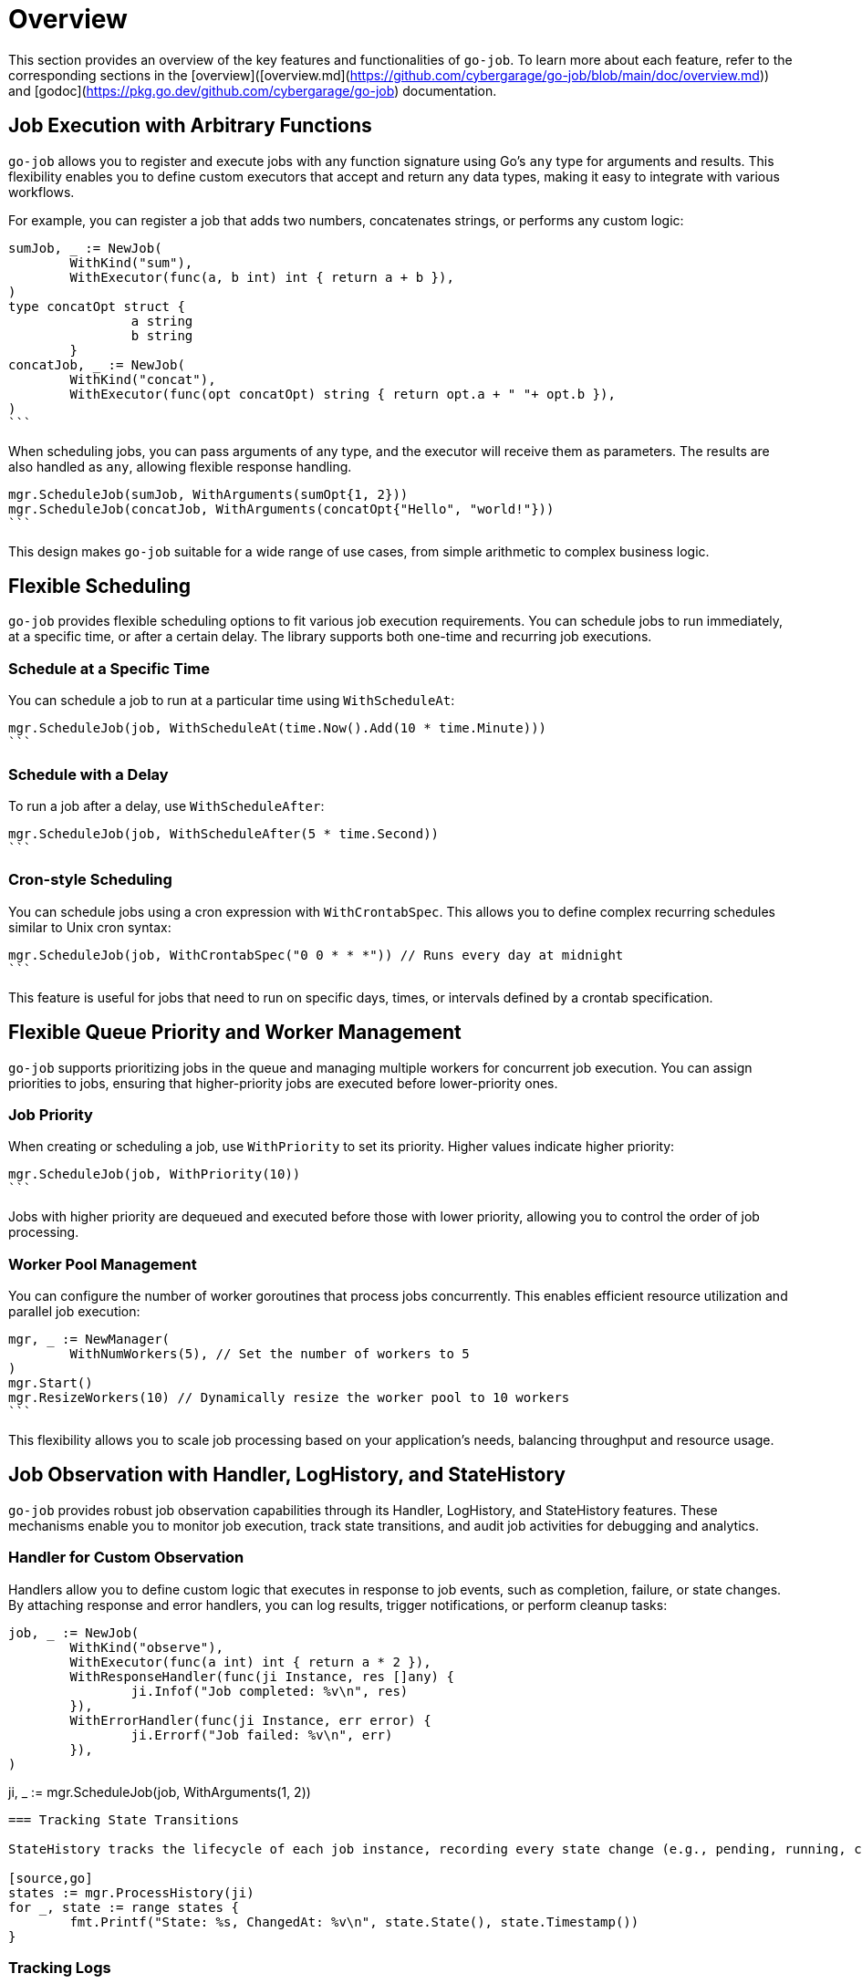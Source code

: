 = Overview

This section provides an overview of the key features and functionalities of `go-job`. To learn more about each feature, refer to the corresponding sections in the [overview]([overview.md](https://github.com/cybergarage/go-job/blob/main/doc/overview.md)) and [godoc](https://pkg.go.dev/github.com/cybergarage/go-job) documentation.

== Job Execution with Arbitrary Functions

`go-job` allows you to register and execute jobs with any function signature using Go's `any` type for arguments and results. This flexibility enables you to define custom executors that accept and return any data types, making it easy to integrate with various workflows.

For example, you can register a job that adds two numbers, concatenates strings, or performs any custom logic:

[source,go]
sumJob, _ := NewJob(
	WithKind("sum"),
	WithExecutor(func(a, b int) int { return a + b }),
)
type concatOpt struct {
		a string
		b string
	}
concatJob, _ := NewJob(
	WithKind("concat"),
	WithExecutor(func(opt concatOpt) string { return opt.a + " "+ opt.b }),
)
```

When scheduling jobs, you can pass arguments of any type, and the executor will receive them as parameters. The results are also handled as `any`, allowing flexible response handling.

[source,go]
mgr.ScheduleJob(sumJob, WithArguments(sumOpt{1, 2}))
mgr.ScheduleJob(concatJob, WithArguments(concatOpt{"Hello", "world!"}))
```

This design makes `go-job` suitable for a wide range of use cases, from simple arithmetic to complex business logic.

== Flexible Scheduling

`go-job` provides flexible scheduling options to fit various job execution requirements. You can schedule jobs to run immediately, at a specific time, or after a certain delay. The library supports both one-time and recurring job executions.

=== Schedule at a Specific Time

You can schedule a job to run at a particular time using `WithScheduleAt`:

[source,go]
mgr.ScheduleJob(job, WithScheduleAt(time.Now().Add(10 * time.Minute)))
```

=== Schedule with a Delay

To run a job after a delay, use `WithScheduleAfter`:

[source,go]
mgr.ScheduleJob(job, WithScheduleAfter(5 * time.Second))
```

=== Cron-style Scheduling

You can schedule jobs using a cron expression with `WithCrontabSpec`. This allows you to define complex recurring schedules similar to Unix cron syntax:

[source,go]
mgr.ScheduleJob(job, WithCrontabSpec("0 0 * * *")) // Runs every day at midnight
```

This feature is useful for jobs that need to run on specific days, times, or intervals defined by a crontab specification.

== Flexible Queue Priority and Worker Management

`go-job` supports prioritizing jobs in the queue and managing multiple workers for concurrent job execution. You can assign priorities to jobs, ensuring that higher-priority jobs are executed before lower-priority ones.

=== Job Priority

When creating or scheduling a job, use `WithPriority` to set its priority. Higher values indicate higher priority:

[source,go]
mgr.ScheduleJob(job, WithPriority(10))
```

Jobs with higher priority are dequeued and executed before those with lower priority, allowing you to control the order of job processing.

=== Worker Pool Management

You can configure the number of worker goroutines that process jobs concurrently. This enables efficient resource utilization and parallel job execution:

[source,go]
mgr, _ := NewManager(
	WithNumWorkers(5), // Set the number of workers to 5
)
mgr.Start()
mgr.ResizeWorkers(10) // Dynamically resize the worker pool to 10 workers
```

This flexibility allows you to scale job processing based on your application's needs, balancing throughput and resource usage.

== Job Observation with Handler, LogHistory, and StateHistory

`go-job` provides robust job observation capabilities through its Handler, LogHistory, and StateHistory features. These mechanisms enable you to monitor job execution, track state transitions, and audit job activities for debugging and analytics.

=== Handler for Custom Observation

Handlers allow you to define custom logic that executes in response to job events, such as completion, failure, or state changes. By attaching response and error handlers, you can log results, trigger notifications, or perform cleanup tasks:

[source,go]
job, _ := NewJob(
	WithKind("observe"),
	WithExecutor(func(a int) int { return a * 2 }),
	WithResponseHandler(func(ji Instance, res []any) {
		ji.Infof("Job completed: %v\n", res)
	}),
	WithErrorHandler(func(ji Instance, err error) {
		ji.Errorf("Job failed: %v\n", err)
	}),
)

// Schedule the registered job
ji, _ := mgr.ScheduleJob(job, WithArguments(1, 2))
```

=== Tracking State Transitions

StateHistory tracks the lifecycle of each job instance, recording every state change (e.g., pending, running, completed, failed). This feature provides visibility into job progress and helps identify bottlenecks or failures:

[source,go]
states := mgr.ProcessHistory(ji)
for _, state := range states {
	fmt.Printf("State: %s, ChangedAt: %v\n", state.State(), state.Timestamp())
}
```

=== Tracking Logs

`go-job` maintains a log history for each job instance, recording significant events such as scheduling, execution, completion, and errors. You can query these logs to audit job activities and diagnose issues:

[source,go]
logs := mgr.ProcessLogs(ji)
for _, log := range logs {
	fmt.Printf("[%s] %v: %s\n", log.Level(), log.Timestamp(), log.Message())
}
```

These observation tools make `go-job` suitable for production environments where monitoring, auditing, and debugging are essential for reliable job management.

== Distributed Support via Store Interface

`go-job` features a virtualized job store interface, enabling seamless integration with various storage backends. This abstraction allows you to use in-memory, file-based, or distributed stores such as databases or cloud storage, making it suitable for both local and distributed environments.

By implementing the `Store` interface, you can persist job definitions, states, and histories across multiple nodes or services. This flexibility ensures reliable job management and coordination in distributed systems, supporting scalability and fault tolerance.

Example: Using a custom distributed store

[source,go]
mgr, _ := NewManager(
	WithStore(NewDistributedStore(...)), // Plug in your distributed store implementation
)
```

This design makes `go-job` adaptable for microservices, cloud-native applications, and any scenario requiring distributed job processing and state management.
